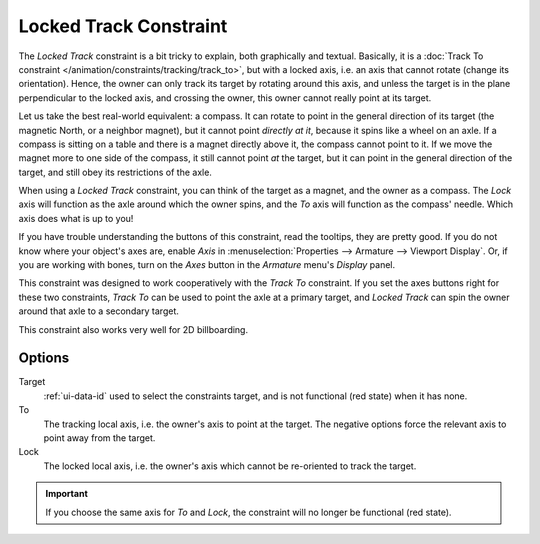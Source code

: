 .. _bpy.types.LockedTrackConstraint:

***********************
Locked Track Constraint
***********************

The *Locked Track* constraint is a bit tricky to explain, both graphically and textual.
Basically, it is a :doc:`Track To constraint </animation/constraints/tracking/track_to>`, but with a locked axis, i.e.
an axis that cannot rotate (change its orientation). Hence,
the owner can only track its target by rotating around this axis,
and unless the target is in the plane perpendicular to the locked axis, and crossing the owner,
this owner cannot really point at its target.

Let us take the best real-world equivalent: a compass.
It can rotate to point in the general direction of its target
(the magnetic North, or a neighbor magnet), but it cannot point *directly at it*,
because it spins like a wheel on an axle.
If a compass is sitting on a table and there is a magnet directly above it,
the compass cannot point to it. If we move the magnet more to one side of the compass,
it still cannot point *at* the target,
but it can point in the general direction of the target,
and still obey its restrictions of the axle.

When using a *Locked Track* constraint, you can think of the target as a magnet,
and the owner as a compass.
The *Lock* axis will function as the axle around which the owner spins,
and the *To* axis will function as the compass' needle.
Which axis does what is up to you!

If you have trouble understanding the buttons of this constraint, read the tooltips,
they are pretty good. If you do not know where your object's axes are,
enable *Axis* in :menuselection:`Properties --> Armature --> Viewport Display`.
Or, if you are working with bones, turn on the *Axes* button
in the *Armature* menu's *Display* panel.

This constraint was designed to work cooperatively with the *Track To* constraint.
If you set the axes buttons right for these two constraints,
*Track To* can be used to point the axle at a primary target,
and *Locked Track* can spin the owner around that axle to a secondary target.

This constraint also works very well for 2D billboarding.


Options
=======

.. TODO2.8 .. figure:: /images/rigging_constraints_tracking_locked-track_panel.png

.. TODO2.8    Locked track panel.

Target
   :ref:`ui-data-id` used to select the constraints target, and is not functional (red state) when it has none.
To
   The tracking local axis, i.e. the owner's axis to point at the target.
   The negative options force the relevant axis to point away from the target.
Lock
   The locked local axis, i.e. the owner's axis which cannot be re-oriented to track the target.

.. important::

   If you choose the same axis for *To* and *Lock*, the constraint will no
   longer be functional (red state).

.. vimeo:: 171280773
